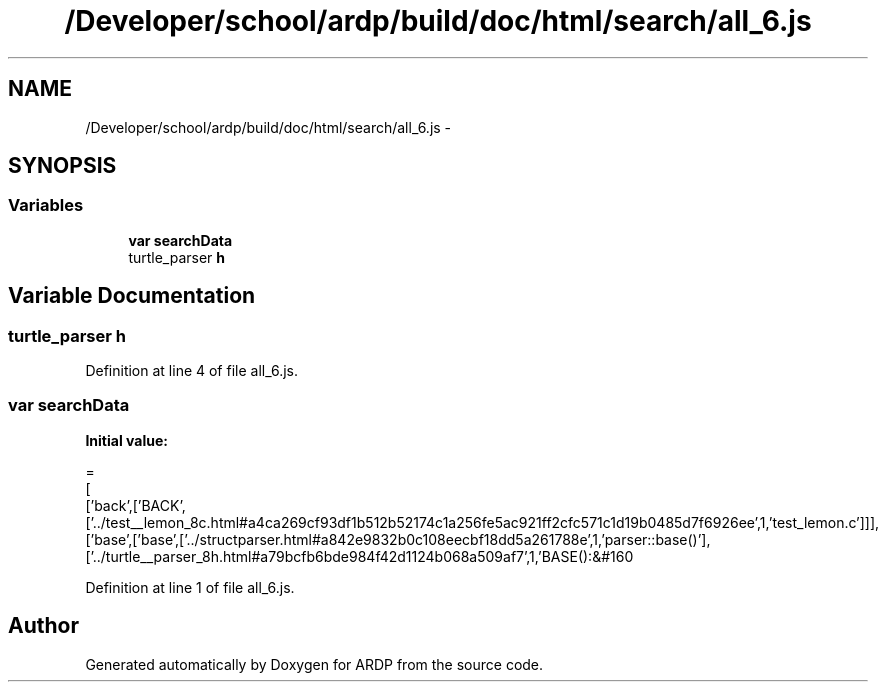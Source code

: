 .TH "/Developer/school/ardp/build/doc/html/search/all_6.js" 3 "Tue Apr 19 2016" "Version 2.1.3" "ARDP" \" -*- nroff -*-
.ad l
.nh
.SH NAME
/Developer/school/ardp/build/doc/html/search/all_6.js \- 
.SH SYNOPSIS
.br
.PP
.SS "Variables"

.in +1c
.ti -1c
.RI "\fBvar\fP \fBsearchData\fP"
.br
.ti -1c
.RI "turtle_parser \fBh\fP"
.br
.in -1c
.SH "Variable Documentation"
.PP 
.SS "turtle_parser h"

.PP
Definition at line 4 of file all_6\&.js\&.
.SS "\fBvar\fP searchData"
\fBInitial value:\fP
.PP
.nf
=
[
  ['back',['BACK',['\&.\&./test__lemon_8c\&.html#a4ca269cf93df1b512b52174c1a256fe5ac921ff2cfc571c1d19b0485d7f6926ee',1,'test_lemon\&.c']]],
  ['base',['base',['\&.\&./structparser\&.html#a842e9832b0c108eecbf18dd5a261788e',1,'parser::base()'],['\&.\&./turtle__parser_8h\&.html#a79bcfb6bde984f42d1124b068a509af7',1,'BASE():&#160
.fi
.PP
Definition at line 1 of file all_6\&.js\&.
.SH "Author"
.PP 
Generated automatically by Doxygen for ARDP from the source code\&.
